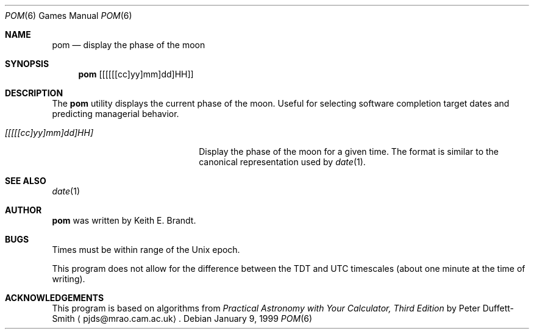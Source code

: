 .\"	$NetBSD: pom.6,v 1.12 2003/08/07 09:37:32 agc Exp $
.\"
.\" Copyright (c) 1989, 1993
.\"	The Regents of the University of California.  All rights reserved.
.\"
.\" Redistribution and use in source and binary forms, with or without
.\" modification, are permitted provided that the following conditions
.\" are met:
.\" 1. Redistributions of source code must retain the above copyright
.\"    notice, this list of conditions and the following disclaimer.
.\" 2. Redistributions in binary form must reproduce the above copyright
.\"    notice, this list of conditions and the following disclaimer in the
.\"    documentation and/or other materials provided with the distribution.
.\" 3. Neither the name of the University nor the names of its contributors
.\"    may be used to endorse or promote products derived from this software
.\"    without specific prior written permission.
.\"
.\" THIS SOFTWARE IS PROVIDED BY THE REGENTS AND CONTRIBUTORS ``AS IS'' AND
.\" ANY EXPRESS OR IMPLIED WARRANTIES, INCLUDING, BUT NOT LIMITED TO, THE
.\" IMPLIED WARRANTIES OF MERCHANTABILITY AND FITNESS FOR A PARTICULAR PURPOSE
.\" ARE DISCLAIMED.  IN NO EVENT SHALL THE REGENTS OR CONTRIBUTORS BE LIABLE
.\" FOR ANY DIRECT, INDIRECT, INCIDENTAL, SPECIAL, EXEMPLARY, OR CONSEQUENTIAL
.\" DAMAGES (INCLUDING, BUT NOT LIMITED TO, PROCUREMENT OF SUBSTITUTE GOODS
.\" OR SERVICES; LOSS OF USE, DATA, OR PROFITS; OR BUSINESS INTERRUPTION)
.\" HOWEVER CAUSED AND ON ANY THEORY OF LIABILITY, WHETHER IN CONTRACT, STRICT
.\" LIABILITY, OR TORT (INCLUDING NEGLIGENCE OR OTHERWISE) ARISING IN ANY WAY
.\" OUT OF THE USE OF THIS SOFTWARE, EVEN IF ADVISED OF THE POSSIBILITY OF
.\" SUCH DAMAGE.
.\"
.\"	@(#)pom.6	8.1 (Berkeley) 5/31/93
.\"
.Dd January 9, 1999
.Dt POM 6
.Os
.Sh NAME
.Nm pom
.Nd display the phase of the moon
.Sh SYNOPSIS
.Nm
.Op [[[[[cc]yy]mm]dd]HH]
.Sh DESCRIPTION
The
.Nm
utility displays the current phase of the moon.
Useful for selecting software completion target dates and predicting
managerial behavior.
.Pp
.Bl -tag -width [[[[[cc]yy]mm]dd]HH]
.It Ar [[[[[cc]yy]mm]dd]HH]
Display the phase of the moon for a given time.
The format is similar to the canonical representation used by
.Xr date 1 .
.El
.Sh SEE ALSO
.Xr date 1
.Sh AUTHOR
.Nm
was written by
.An Keith E. Brandt .
.Sh BUGS
Times must be within range of the
.Ux
epoch.
.Pp
This program does not allow for the difference between the TDT and
UTC timescales (about one minute at the time of writing).
.Sh ACKNOWLEDGEMENTS
This program is based on algorithms from
.%B Practical Astronomy with Your Calculator, Third Edition
by Peter Duffett-Smith
.Aq pjds@mrao.cam.ac.uk .
